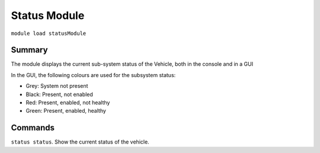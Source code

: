Status Module
===============

``module load statusModule``

Summary
-------

The module displays the current sub-system status of the Vehicle, both in the
console and in a GUI

.. image:: status.png
  :alt: Example of status module output

In the GUI, the following colours are used for the subsystem status:

- Grey: System not present
- Black: Present, not enabled
- Red: Present, enabled, not healthy
- Green: Present, enabled, healthy

Commands
--------

``status status``. Show the current status of the vehicle.


